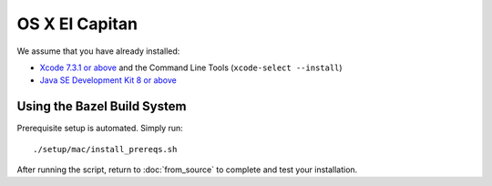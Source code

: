 ***************
OS X El Capitan
***************

We assume that you have already installed:

* `Xcode 7.3.1 or above <https://developer.apple.com/xcode/download/>`_ and the Command Line Tools (``xcode-select --install``)
* `Java SE Development Kit 8 or above <http://www.oracle.com/technetwork/java/javase/downloads/>`_

Using the Bazel Build System
============================

Prerequisite setup is automated. Simply run::

    ./setup/mac/install_prereqs.sh

After running the script, return to :doc:`from_source` to complete and test your
installation.
